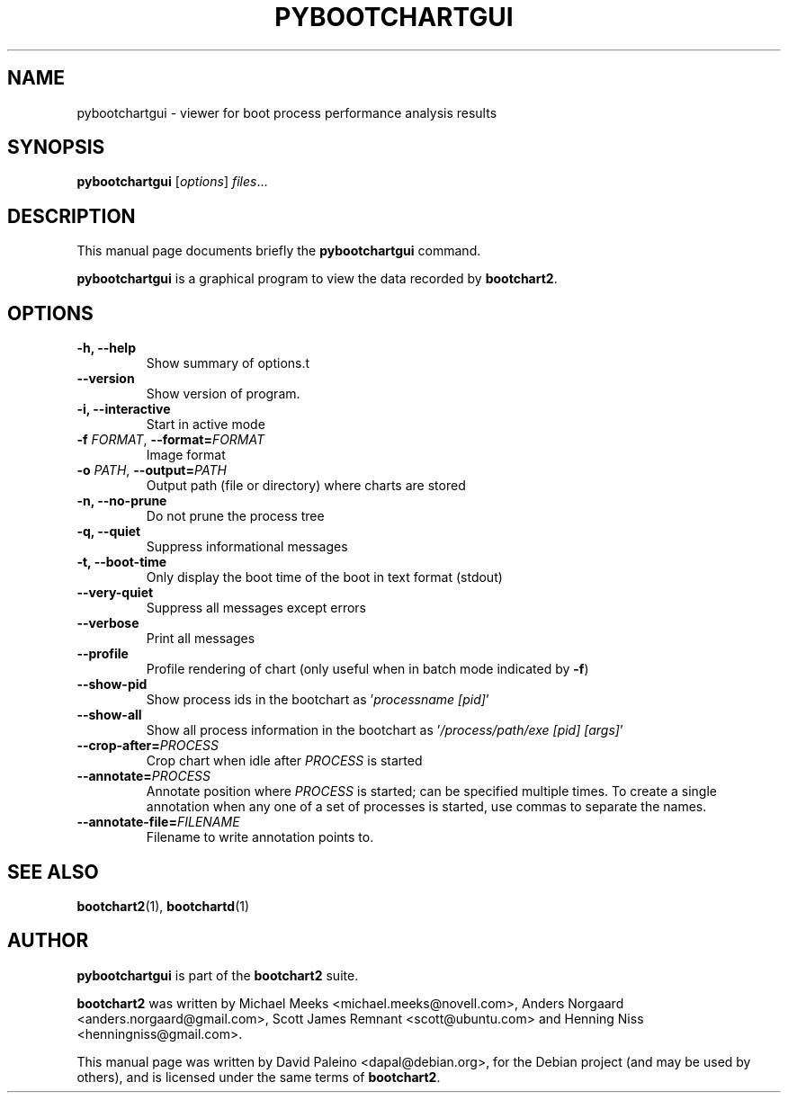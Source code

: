 .TH PYBOOTCHARTGUI 1 "September 19, 2010"
.SH NAME
pybootchartgui \- viewer for boot process performance analysis results
.SH SYNOPSIS
.B pybootchartgui
.RI [ options ] " files" ...
.SH DESCRIPTION
This manual page documents briefly the \fBpybootchartgui\fR command.
.PP
\fBpybootchartgui\fP is a graphical program to view the data recorded by
\fBbootchart2\fP.
.SH OPTIONS
.TP
.B \-h, \-\-help
Show summary of options.t
.TP
.B \-\-version
Show version of program.
.TP
.B \-i, \-\-interactive
Start in active mode
.TP
\fB\-f\fR \fIFORMAT\fR, \fB\-\-format=\fIFORMAT\fR
Image format
.TP
\fB\-o\fR \fIPATH\fR, \fB\-\-output=\fIPATH\fR
Output path (file or directory) where charts are stored
.TP
.B \-n, \-\-no\-prune
Do not prune the process tree
.TP
.B \-q, \-\-quiet
Suppress informational messages
.TP
.B \-t, \-\-boot\-time
Only display the boot time of the boot in text format (stdout)
.TP
.B \-\-very\-quiet
Suppress all messages except errors
.TP
.B \-\-verbose
Print all messages
.TP
.B \-\-profile
Profile rendering of chart (only useful when in batch mode indicated by \fB-f\fR)
.TP
.B \-\-show\-pid
Show process ids in the bootchart as '\fIprocessname [pid]\fR'
.TP
.B \-\-show\-all
Show all process information in the bootchart as '\fI/process/path/exe [pid] [args]\fR'
.TP
\fB\-\-crop\-after=\fIPROCESS\fR
Crop chart when idle after \fIPROCESS\fR is started
.TP
\fB\-\-annotate=\fIPROCESS\fR
Annotate position where \fIPROCESS\fR is started; can be specified multiple
times. To create a single annotation when any one of a set of processes is
started, use commas to separate the names.
.TP
\fB\-\-annotate\-file=\fIFILENAME\fR
Filename to write annotation points to.
.SH SEE ALSO
.BR bootchart2 (1),
.BR bootchartd (1)
.SH AUTHOR
\fBpybootchartgui\fR is part of the \fBbootchart2\fR suite.
.PP
\fBbootchart2\fR was written by Michael Meeks <michael.meeks@novell.com>,
Anders Norgaard <anders.norgaard@gmail.com>, Scott James Remnant <scott@ubuntu.com>
and Henning Niss <henningniss@gmail.com>.
.PP
This manual page was written by David Paleino <dapal@debian.org>,
for the Debian project (and may be used by others), and is licensed
under the same terms of \fBbootchart2\fR.
